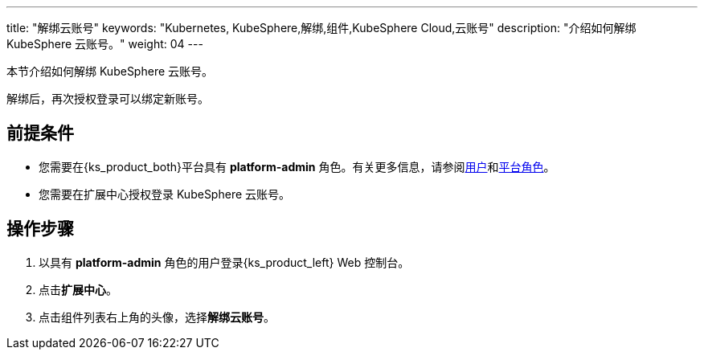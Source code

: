 ---
title: "解绑云账号"
keywords: "Kubernetes, KubeSphere,解绑,组件,KubeSphere Cloud,云账号"
description: "介绍如何解绑 KubeSphere 云账号。"
weight: 04
---

本节介绍如何解绑 KubeSphere 云账号。

解绑后，再次授权登录可以绑定新账号。

 
== 前提条件

* 您需要在{ks_product_both}平台具有 **platform-admin** 角色。有关更多信息，请参阅link:../../../../05-users-and-roles/01-users/[用户]和link:../../../../05-users-and-roles/02-platform-roles/[平台角色]。
* 您需要在扩展中心授权登录 KubeSphere 云账号。

== 操作步骤

. 以具有 **platform-admin** 角色的用户登录{ks_product_left} Web 控制台。
. 点击**扩展中心**。
. 点击组件列表右上角的头像，选择**解绑云账号**。


